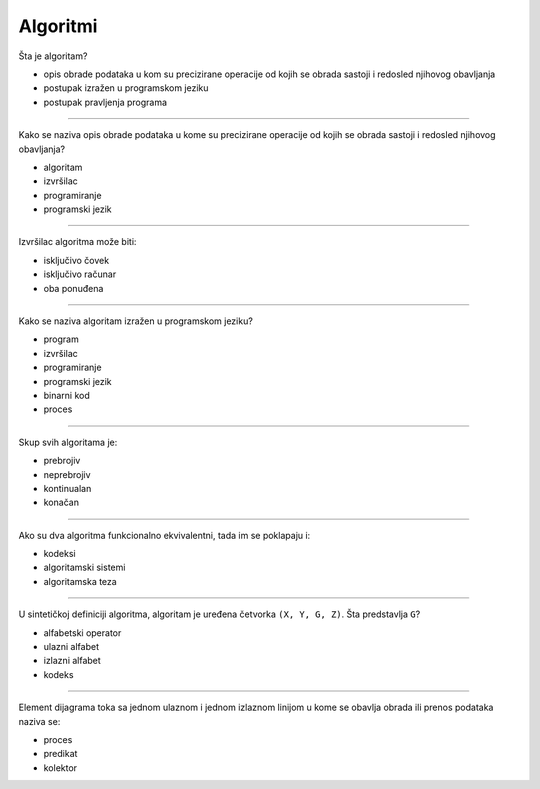 Algoritmi
=========

Šta je algoritam?

- opis obrade podataka u kom su precizirane operacije od kojih se obrada sastoji i redosled njihovog obavljanja
- postupak izražen u programskom jeziku
- postupak pravljenja programa

----

Kako se naziva opis obrade podataka u kome su precizirane operacije od kojih se
obrada sastoji i redosled njihovog obavljanja?

- algoritam
- izvršilac
- programiranje
- programski jezik

----

Izvršilac algoritma može biti:

- isključivo čovek
- isključivo računar
- oba ponuđena

----

Kako se naziva algoritam izražen u programskom jeziku?

- program
- izvršilac
- programiranje
- programski jezik
- binarni kod
- proces

----

Skup svih algoritama je:

- prebrojiv
- neprebrojiv
- kontinualan
- konačan

----

Ako su dva algoritma funkcionalno ekvivalentni, tada im se poklapaju i:

- kodeksi
- algoritamski sistemi
- algoritamska teza

----

U sintetičkoj definiciji algoritma, algoritam je uređena četvorka ``(X, Y, G, Z)``.
Šta predstavlja ``G``?

- alfabetski operator
- ulazni alfabet
- izlazni alfabet
- kodeks

----

Element dijagrama toka sa jednom ulaznom i jednom izlaznom linijom u kome se
obavlja obrada ili prenos podataka naziva se:

- proces
- predikat
- kolektor
